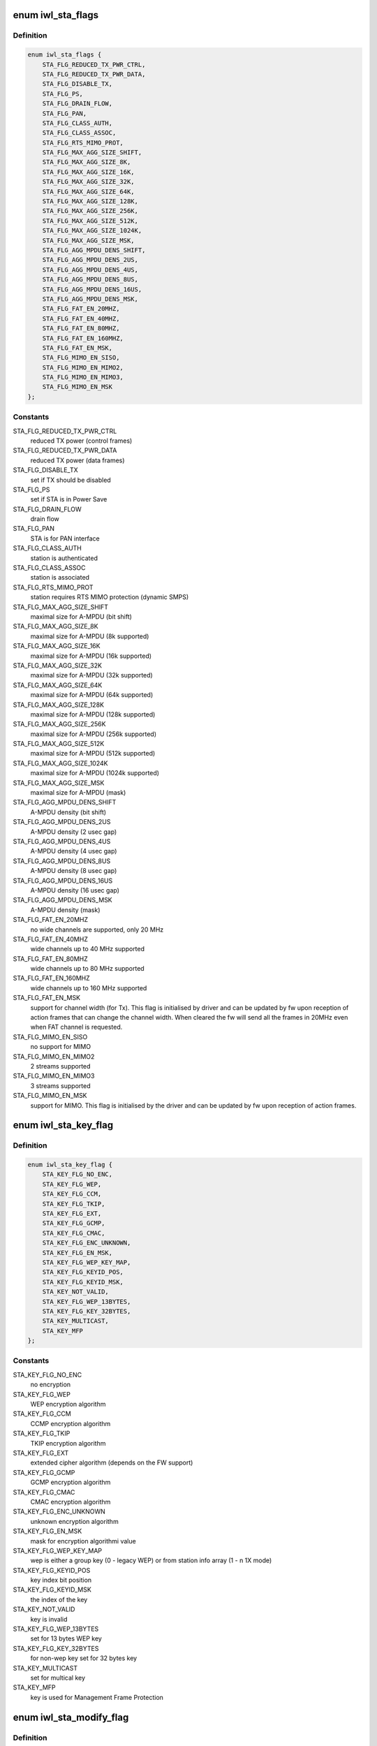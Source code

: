 .. -*- coding: utf-8; mode: rst -*-
.. src-file: drivers/net/wireless/intel/iwlwifi/fw/api/sta.h

.. _`iwl_sta_flags`:

enum iwl_sta_flags
==================

.. c:type:: enum iwl_sta_flags

    flags for the ADD_STA host command

.. _`iwl_sta_flags.definition`:

Definition
----------

.. code-block:: c

    enum iwl_sta_flags {
        STA_FLG_REDUCED_TX_PWR_CTRL,
        STA_FLG_REDUCED_TX_PWR_DATA,
        STA_FLG_DISABLE_TX,
        STA_FLG_PS,
        STA_FLG_DRAIN_FLOW,
        STA_FLG_PAN,
        STA_FLG_CLASS_AUTH,
        STA_FLG_CLASS_ASSOC,
        STA_FLG_RTS_MIMO_PROT,
        STA_FLG_MAX_AGG_SIZE_SHIFT,
        STA_FLG_MAX_AGG_SIZE_8K,
        STA_FLG_MAX_AGG_SIZE_16K,
        STA_FLG_MAX_AGG_SIZE_32K,
        STA_FLG_MAX_AGG_SIZE_64K,
        STA_FLG_MAX_AGG_SIZE_128K,
        STA_FLG_MAX_AGG_SIZE_256K,
        STA_FLG_MAX_AGG_SIZE_512K,
        STA_FLG_MAX_AGG_SIZE_1024K,
        STA_FLG_MAX_AGG_SIZE_MSK,
        STA_FLG_AGG_MPDU_DENS_SHIFT,
        STA_FLG_AGG_MPDU_DENS_2US,
        STA_FLG_AGG_MPDU_DENS_4US,
        STA_FLG_AGG_MPDU_DENS_8US,
        STA_FLG_AGG_MPDU_DENS_16US,
        STA_FLG_AGG_MPDU_DENS_MSK,
        STA_FLG_FAT_EN_20MHZ,
        STA_FLG_FAT_EN_40MHZ,
        STA_FLG_FAT_EN_80MHZ,
        STA_FLG_FAT_EN_160MHZ,
        STA_FLG_FAT_EN_MSK,
        STA_FLG_MIMO_EN_SISO,
        STA_FLG_MIMO_EN_MIMO2,
        STA_FLG_MIMO_EN_MIMO3,
        STA_FLG_MIMO_EN_MSK
    };

.. _`iwl_sta_flags.constants`:

Constants
---------

STA_FLG_REDUCED_TX_PWR_CTRL
    reduced TX power (control frames)

STA_FLG_REDUCED_TX_PWR_DATA
    reduced TX power (data frames)

STA_FLG_DISABLE_TX
    set if TX should be disabled

STA_FLG_PS
    set if STA is in Power Save

STA_FLG_DRAIN_FLOW
    drain flow

STA_FLG_PAN
    STA is for PAN interface

STA_FLG_CLASS_AUTH
    station is authenticated

STA_FLG_CLASS_ASSOC
    station is associated

STA_FLG_RTS_MIMO_PROT
    station requires RTS MIMO protection (dynamic SMPS)

STA_FLG_MAX_AGG_SIZE_SHIFT
    maximal size for A-MPDU (bit shift)

STA_FLG_MAX_AGG_SIZE_8K
    maximal size for A-MPDU (8k supported)

STA_FLG_MAX_AGG_SIZE_16K
    maximal size for A-MPDU (16k supported)

STA_FLG_MAX_AGG_SIZE_32K
    maximal size for A-MPDU (32k supported)

STA_FLG_MAX_AGG_SIZE_64K
    maximal size for A-MPDU (64k supported)

STA_FLG_MAX_AGG_SIZE_128K
    maximal size for A-MPDU (128k supported)

STA_FLG_MAX_AGG_SIZE_256K
    maximal size for A-MPDU (256k supported)

STA_FLG_MAX_AGG_SIZE_512K
    maximal size for A-MPDU (512k supported)

STA_FLG_MAX_AGG_SIZE_1024K
    maximal size for A-MPDU (1024k supported)

STA_FLG_MAX_AGG_SIZE_MSK
    maximal size for A-MPDU (mask)

STA_FLG_AGG_MPDU_DENS_SHIFT
    A-MPDU density (bit shift)

STA_FLG_AGG_MPDU_DENS_2US
    A-MPDU density (2 usec gap)

STA_FLG_AGG_MPDU_DENS_4US
    A-MPDU density (4 usec gap)

STA_FLG_AGG_MPDU_DENS_8US
    A-MPDU density (8 usec gap)

STA_FLG_AGG_MPDU_DENS_16US
    A-MPDU density (16 usec gap)

STA_FLG_AGG_MPDU_DENS_MSK
    A-MPDU density (mask)

STA_FLG_FAT_EN_20MHZ
    no wide channels are supported, only 20 MHz

STA_FLG_FAT_EN_40MHZ
    wide channels up to 40 MHz supported

STA_FLG_FAT_EN_80MHZ
    wide channels up to 80 MHz supported

STA_FLG_FAT_EN_160MHZ
    wide channels up to 160 MHz supported

STA_FLG_FAT_EN_MSK
    support for channel width (for Tx). This flag is
    initialised by driver and can be updated by fw upon reception of
    action frames that can change the channel width. When cleared the fw
    will send all the frames in 20MHz even when FAT channel is requested.

STA_FLG_MIMO_EN_SISO
    no support for MIMO

STA_FLG_MIMO_EN_MIMO2
    2 streams supported

STA_FLG_MIMO_EN_MIMO3
    3 streams supported

STA_FLG_MIMO_EN_MSK
    support for MIMO. This flag is initialised by the
    driver and can be updated by fw upon reception of action frames.

.. _`iwl_sta_key_flag`:

enum iwl_sta_key_flag
=====================

.. c:type:: enum iwl_sta_key_flag

    key flags for the ADD_STA host command

.. _`iwl_sta_key_flag.definition`:

Definition
----------

.. code-block:: c

    enum iwl_sta_key_flag {
        STA_KEY_FLG_NO_ENC,
        STA_KEY_FLG_WEP,
        STA_KEY_FLG_CCM,
        STA_KEY_FLG_TKIP,
        STA_KEY_FLG_EXT,
        STA_KEY_FLG_GCMP,
        STA_KEY_FLG_CMAC,
        STA_KEY_FLG_ENC_UNKNOWN,
        STA_KEY_FLG_EN_MSK,
        STA_KEY_FLG_WEP_KEY_MAP,
        STA_KEY_FLG_KEYID_POS,
        STA_KEY_FLG_KEYID_MSK,
        STA_KEY_NOT_VALID,
        STA_KEY_FLG_WEP_13BYTES,
        STA_KEY_FLG_KEY_32BYTES,
        STA_KEY_MULTICAST,
        STA_KEY_MFP
    };

.. _`iwl_sta_key_flag.constants`:

Constants
---------

STA_KEY_FLG_NO_ENC
    no encryption

STA_KEY_FLG_WEP
    WEP encryption algorithm

STA_KEY_FLG_CCM
    CCMP encryption algorithm

STA_KEY_FLG_TKIP
    TKIP encryption algorithm

STA_KEY_FLG_EXT
    extended cipher algorithm (depends on the FW support)

STA_KEY_FLG_GCMP
    GCMP encryption algorithm

STA_KEY_FLG_CMAC
    CMAC encryption algorithm

STA_KEY_FLG_ENC_UNKNOWN
    unknown encryption algorithm

STA_KEY_FLG_EN_MSK
    mask for encryption algorithmi value

STA_KEY_FLG_WEP_KEY_MAP
    wep is either a group key (0 - legacy WEP) or from
    station info array (1 - n 1X mode)

STA_KEY_FLG_KEYID_POS
    key index bit position

STA_KEY_FLG_KEYID_MSK
    the index of the key

STA_KEY_NOT_VALID
    key is invalid

STA_KEY_FLG_WEP_13BYTES
    set for 13 bytes WEP key

STA_KEY_FLG_KEY_32BYTES
    for non-wep key set for 32 bytes key

STA_KEY_MULTICAST
    set for multical key

STA_KEY_MFP
    key is used for Management Frame Protection

.. _`iwl_sta_modify_flag`:

enum iwl_sta_modify_flag
========================

.. c:type:: enum iwl_sta_modify_flag

    indicate to the fw what flag are being changed

.. _`iwl_sta_modify_flag.definition`:

Definition
----------

.. code-block:: c

    enum iwl_sta_modify_flag {
        STA_MODIFY_QUEUE_REMOVAL,
        STA_MODIFY_TID_DISABLE_TX,
        STA_MODIFY_UAPSD_ACS,
        STA_MODIFY_ADD_BA_TID,
        STA_MODIFY_REMOVE_BA_TID,
        STA_MODIFY_SLEEPING_STA_TX_COUNT,
        STA_MODIFY_PROT_TH,
        STA_MODIFY_QUEUES
    };

.. _`iwl_sta_modify_flag.constants`:

Constants
---------

STA_MODIFY_QUEUE_REMOVAL
    this command removes a queue

STA_MODIFY_TID_DISABLE_TX
    this command modifies \ ``tid_disable_tx``\ 

STA_MODIFY_UAPSD_ACS
    this command modifies \ ``uapsd_acs``\ 

STA_MODIFY_ADD_BA_TID
    this command modifies \ ``add_immediate_ba_tid``\ 

STA_MODIFY_REMOVE_BA_TID
    this command modifies \ ``remove_immediate_ba_tid``\ 

STA_MODIFY_SLEEPING_STA_TX_COUNT
    this command modifies \ ``sleep_tx_count``\ 

STA_MODIFY_PROT_TH
    modify RTS threshold

STA_MODIFY_QUEUES
    modify the queues used by this station

.. _`iwl_sta_mode`:

enum iwl_sta_mode
=================

.. c:type:: enum iwl_sta_mode

    station command mode

.. _`iwl_sta_mode.definition`:

Definition
----------

.. code-block:: c

    enum iwl_sta_mode {
        STA_MODE_ADD,
        STA_MODE_MODIFY
    };

.. _`iwl_sta_mode.constants`:

Constants
---------

STA_MODE_ADD
    add new station

STA_MODE_MODIFY
    modify the station

.. _`iwl_sta_sleep_flag`:

enum iwl_sta_sleep_flag
=======================

.. c:type:: enum iwl_sta_sleep_flag

    type of sleep of the station

.. _`iwl_sta_sleep_flag.definition`:

Definition
----------

.. code-block:: c

    enum iwl_sta_sleep_flag {
        STA_SLEEP_STATE_AWAKE,
        STA_SLEEP_STATE_PS_POLL,
        STA_SLEEP_STATE_UAPSD,
        STA_SLEEP_STATE_MOREDATA
    };

.. _`iwl_sta_sleep_flag.constants`:

Constants
---------

STA_SLEEP_STATE_AWAKE
    station is awake

STA_SLEEP_STATE_PS_POLL
    station is PS-polling

STA_SLEEP_STATE_UAPSD
    station uses U-APSD

STA_SLEEP_STATE_MOREDATA
    set more-data bit on
    (last) released frame

.. _`iwl_mvm_keyinfo`:

struct iwl_mvm_keyinfo
======================

.. c:type:: struct iwl_mvm_keyinfo

    key information

.. _`iwl_mvm_keyinfo.definition`:

Definition
----------

.. code-block:: c

    struct iwl_mvm_keyinfo {
        __le16 key_flags;
        u8 tkip_rx_tsc_byte2;
        u8 reserved1;
        __le16 tkip_rx_ttak;
        u8 key_offset;
        u8 reserved2;
        u8 key;
        __le64 tx_secur_seq_cnt;
        __le64 hw_tkip_mic_rx_key;
        __le64 hw_tkip_mic_tx_key;
    }

.. _`iwl_mvm_keyinfo.members`:

Members
-------

key_flags
    type \ :c:type:`enum iwl_sta_key_flag <iwl_sta_key_flag>`\ 

tkip_rx_tsc_byte2
    TSC[2] for key mix ph1 detection

reserved1
    reserved

tkip_rx_ttak
    10-byte unicast TKIP TTAK for Rx

key_offset
    key offset in the fw's key table

reserved2
    reserved

key
    16-byte unicast decryption key

tx_secur_seq_cnt
    initial RSC / PN needed for replay check

hw_tkip_mic_rx_key
    byte: MIC Rx Key - used for TKIP only

hw_tkip_mic_tx_key
    byte: MIC Tx Key - used for TKIP only

.. _`iwl_mvm_add_sta_cmd_v7`:

struct iwl_mvm_add_sta_cmd_v7
=============================

.. c:type:: struct iwl_mvm_add_sta_cmd_v7

    Add/modify a station in the fw's sta table. ( REPLY_ADD_STA = 0x18 )

.. _`iwl_mvm_add_sta_cmd_v7.definition`:

Definition
----------

.. code-block:: c

    struct iwl_mvm_add_sta_cmd_v7 {
        u8 add_modify;
        u8 awake_acs;
        __le16 tid_disable_tx;
        __le32 mac_id_n_color;
        u8 addr;
        __le16 reserved2;
        u8 sta_id;
        u8 modify_mask;
        __le16 reserved3;
        __le32 station_flags;
        __le32 station_flags_msk;
        u8 add_immediate_ba_tid;
        u8 remove_immediate_ba_tid;
        __le16 add_immediate_ba_ssn;
        __le16 sleep_tx_count;
        __le16 sleep_state_flags;
        __le16 assoc_id;
        __le16 beamform_flags;
        __le32 tfd_queue_msk;
    }

.. _`iwl_mvm_add_sta_cmd_v7.members`:

Members
-------

add_modify
    see \ :c:type:`enum iwl_sta_mode <iwl_sta_mode>`\ 

awake_acs
    ACs to transmit data on while station is sleeping (for U-APSD)

tid_disable_tx
    is tid BIT(tid) enabled for Tx. Clear BIT(x) to enable
    AMPDU for tid x. Set \ ``STA_MODIFY_TID_DISABLE_TX``\  to change this field.

mac_id_n_color
    the Mac context this station belongs to,
    see \ :c:type:`enum iwl_ctxt_id_and_color <iwl_ctxt_id_and_color>`\ 

addr
    station's MAC address

reserved2
    reserved

sta_id
    index of station in uCode's station table

modify_mask
    STA_MODIFY\_\*, selects which parameters to modify vs. leave
    alone. 1 - modify, 0 - don't change.

reserved3
    reserved

station_flags
    look at \ :c:type:`enum iwl_sta_flags <iwl_sta_flags>`\ 

station_flags_msk
    what of \ ``station_flags``\  have changed,
    also \ :c:type:`enum iwl_sta_flags <iwl_sta_flags>`\ 

add_immediate_ba_tid
    tid for which to add block-ack support (Rx)
    Set \ ``STA_MODIFY_ADD_BA_TID``\  to use this field, and also set
    add_immediate_ba_ssn.

remove_immediate_ba_tid
    tid for which to remove block-ack support (Rx)
    Set \ ``STA_MODIFY_REMOVE_BA_TID``\  to use this field

add_immediate_ba_ssn
    ssn for the Rx block-ack session. Used together with
    add_immediate_ba_tid.

sleep_tx_count
    number of packets to transmit to station even though it is
    asleep. Used to synchronise PS-poll and u-APSD responses while ucode
    keeps track of STA sleep state.

sleep_state_flags
    Look at \ :c:type:`enum iwl_sta_sleep_flag <iwl_sta_sleep_flag>`\ .

assoc_id
    assoc_id to be sent in VHT PLCP (9-bit), for grp use 0, for AP
    mac-addr.

beamform_flags
    beam forming controls

tfd_queue_msk
    tfd queues used by this station

.. _`iwl_mvm_add_sta_cmd_v7.description`:

Description
-----------

The device contains an internal table of per-station information, with info
on security keys, aggregation parameters, and Tx rates for initial Tx
attempt and any retries (set by REPLY_TX_LINK_QUALITY_CMD).

ADD_STA sets up the table entry for one station, either creating a new
entry, or modifying a pre-existing one.

.. _`iwl_sta_type`:

enum iwl_sta_type
=================

.. c:type:: enum iwl_sta_type

    FW station types ( REPLY_ADD_STA = 0x18 )

.. _`iwl_sta_type.definition`:

Definition
----------

.. code-block:: c

    enum iwl_sta_type {
        IWL_STA_LINK,
        IWL_STA_GENERAL_PURPOSE,
        IWL_STA_MULTICAST,
        IWL_STA_TDLS_LINK,
        IWL_STA_AUX_ACTIVITY
    };

.. _`iwl_sta_type.constants`:

Constants
---------

IWL_STA_LINK
    Link station - normal RX and TX traffic.

IWL_STA_GENERAL_PURPOSE
    General purpose. In AP mode used for beacons
    and probe responses.

IWL_STA_MULTICAST
    multicast traffic,

IWL_STA_TDLS_LINK
    TDLS link station

IWL_STA_AUX_ACTIVITY
    auxilary station (scan, ROC and so on).

.. _`iwl_mvm_add_sta_cmd`:

struct iwl_mvm_add_sta_cmd
==========================

.. c:type:: struct iwl_mvm_add_sta_cmd

    Add/modify a station in the fw's sta table. ( REPLY_ADD_STA = 0x18 )

.. _`iwl_mvm_add_sta_cmd.definition`:

Definition
----------

.. code-block:: c

    struct iwl_mvm_add_sta_cmd {
        u8 add_modify;
        u8 awake_acs;
        __le16 tid_disable_tx;
        __le32 mac_id_n_color;
        u8 addr;
        __le16 reserved2;
        u8 sta_id;
        u8 modify_mask;
        __le16 reserved3;
        __le32 station_flags;
        __le32 station_flags_msk;
        u8 add_immediate_ba_tid;
        u8 remove_immediate_ba_tid;
        __le16 add_immediate_ba_ssn;
        __le16 sleep_tx_count;
        u8 sleep_state_flags;
        u8 station_type;
        __le16 assoc_id;
        __le16 beamform_flags;
        __le32 tfd_queue_msk;
        __le16 rx_ba_window;
        u8 sp_length;
        u8 uapsd_acs;
    }

.. _`iwl_mvm_add_sta_cmd.members`:

Members
-------

add_modify
    see \ :c:type:`enum iwl_sta_mode <iwl_sta_mode>`\ 

awake_acs
    ACs to transmit data on while station is sleeping (for U-APSD)

tid_disable_tx
    is tid BIT(tid) enabled for Tx. Clear BIT(x) to enable
    AMPDU for tid x. Set \ ``STA_MODIFY_TID_DISABLE_TX``\  to change this field.

mac_id_n_color
    the Mac context this station belongs to,
    see \ :c:type:`enum iwl_ctxt_id_and_color <iwl_ctxt_id_and_color>`\ 

addr
    station's MAC address

reserved2
    reserved

sta_id
    index of station in uCode's station table

modify_mask
    STA_MODIFY\_\*, selects which parameters to modify vs. leave
    alone. 1 - modify, 0 - don't change.

reserved3
    reserved

station_flags
    look at \ :c:type:`enum iwl_sta_flags <iwl_sta_flags>`\ 

station_flags_msk
    what of \ ``station_flags``\  have changed,
    also \ :c:type:`enum iwl_sta_flags <iwl_sta_flags>`\ 

add_immediate_ba_tid
    tid for which to add block-ack support (Rx)
    Set \ ``STA_MODIFY_ADD_BA_TID``\  to use this field, and also set
    add_immediate_ba_ssn.

remove_immediate_ba_tid
    tid for which to remove block-ack support (Rx)
    Set \ ``STA_MODIFY_REMOVE_BA_TID``\  to use this field

add_immediate_ba_ssn
    ssn for the Rx block-ack session. Used together with
    add_immediate_ba_tid.

sleep_tx_count
    number of packets to transmit to station even though it is
    asleep. Used to synchronise PS-poll and u-APSD responses while ucode
    keeps track of STA sleep state.

sleep_state_flags
    Look at \ :c:type:`enum iwl_sta_sleep_flag <iwl_sta_sleep_flag>`\ .

station_type
    type of this station. See \ :c:type:`enum iwl_sta_type <iwl_sta_type>`\ .

assoc_id
    assoc_id to be sent in VHT PLCP (9-bit), for grp use 0, for AP
    mac-addr.

beamform_flags
    beam forming controls

tfd_queue_msk
    tfd queues used by this station.
    Obselete for new TX API (9 and above).

rx_ba_window
    aggregation window size

sp_length
    the size of the SP as it appears in the WME IE

uapsd_acs
    4 LS bits are trigger enabled ACs, 4 MS bits are the deliver
    enabled ACs.

.. _`iwl_mvm_add_sta_cmd.description`:

Description
-----------

The device contains an internal table of per-station information, with info
on security keys, aggregation parameters, and Tx rates for initial Tx
attempt and any retries (set by REPLY_TX_LINK_QUALITY_CMD).

ADD_STA sets up the table entry for one station, either creating a new
entry, or modifying a pre-existing one.

.. _`iwl_mvm_add_sta_key_common`:

struct iwl_mvm_add_sta_key_common
=================================

.. c:type:: struct iwl_mvm_add_sta_key_common

    add/modify sta key common part ( REPLY_ADD_STA_KEY = 0x17 )

.. _`iwl_mvm_add_sta_key_common.definition`:

Definition
----------

.. code-block:: c

    struct iwl_mvm_add_sta_key_common {
        u8 sta_id;
        u8 key_offset;
        __le16 key_flags;
        u8 key;
        u8 rx_secur_seq_cnt;
    }

.. _`iwl_mvm_add_sta_key_common.members`:

Members
-------

sta_id
    index of station in uCode's station table

key_offset
    key offset in key storage

key_flags
    type \ :c:type:`enum iwl_sta_key_flag <iwl_sta_key_flag>`\ 

key
    key material data

rx_secur_seq_cnt
    RX security sequence counter for the key

.. _`iwl_mvm_add_sta_key_cmd_v1`:

struct iwl_mvm_add_sta_key_cmd_v1
=================================

.. c:type:: struct iwl_mvm_add_sta_key_cmd_v1

    add/modify sta key

.. _`iwl_mvm_add_sta_key_cmd_v1.definition`:

Definition
----------

.. code-block:: c

    struct iwl_mvm_add_sta_key_cmd_v1 {
        struct iwl_mvm_add_sta_key_common common;
        u8 tkip_rx_tsc_byte2;
        u8 reserved;
        __le16 tkip_rx_ttak;
    }

.. _`iwl_mvm_add_sta_key_cmd_v1.members`:

Members
-------

common
    see \ :c:type:`struct iwl_mvm_add_sta_key_common <iwl_mvm_add_sta_key_common>`\ 

tkip_rx_tsc_byte2
    TSC[2] for key mix ph1 detection

reserved
    reserved

tkip_rx_ttak
    10-byte unicast TKIP TTAK for Rx

.. _`iwl_mvm_add_sta_key_cmd`:

struct iwl_mvm_add_sta_key_cmd
==============================

.. c:type:: struct iwl_mvm_add_sta_key_cmd

    add/modify sta key

.. _`iwl_mvm_add_sta_key_cmd.definition`:

Definition
----------

.. code-block:: c

    struct iwl_mvm_add_sta_key_cmd {
        struct iwl_mvm_add_sta_key_common common;
        __le64 rx_mic_key;
        __le64 tx_mic_key;
        __le64 transmit_seq_cnt;
    }

.. _`iwl_mvm_add_sta_key_cmd.members`:

Members
-------

common
    see \ :c:type:`struct iwl_mvm_add_sta_key_common <iwl_mvm_add_sta_key_common>`\ 

rx_mic_key
    TKIP RX unicast or multicast key

tx_mic_key
    TKIP TX key

transmit_seq_cnt
    TSC, transmit packet number

.. _`iwl_mvm_add_sta_rsp_status`:

enum iwl_mvm_add_sta_rsp_status
===============================

.. c:type:: enum iwl_mvm_add_sta_rsp_status

    status in the response to ADD_STA command

.. _`iwl_mvm_add_sta_rsp_status.definition`:

Definition
----------

.. code-block:: c

    enum iwl_mvm_add_sta_rsp_status {
        ADD_STA_SUCCESS,
        ADD_STA_STATIONS_OVERLOAD,
        ADD_STA_IMMEDIATE_BA_FAILURE,
        ADD_STA_MODIFY_NON_EXISTING_STA
    };

.. _`iwl_mvm_add_sta_rsp_status.constants`:

Constants
---------

ADD_STA_SUCCESS
    operation was executed successfully

ADD_STA_STATIONS_OVERLOAD
    no room left in the fw's station table

ADD_STA_IMMEDIATE_BA_FAILURE
    can't add Rx block ack session

ADD_STA_MODIFY_NON_EXISTING_STA
    driver requested to modify a station that
    doesn't exist.

.. _`iwl_mvm_rm_sta_cmd`:

struct iwl_mvm_rm_sta_cmd
=========================

.. c:type:: struct iwl_mvm_rm_sta_cmd

    Add / modify a station in the fw's station table ( REMOVE_STA = 0x19 )

.. _`iwl_mvm_rm_sta_cmd.definition`:

Definition
----------

.. code-block:: c

    struct iwl_mvm_rm_sta_cmd {
        u8 sta_id;
        u8 reserved;
    }

.. _`iwl_mvm_rm_sta_cmd.members`:

Members
-------

sta_id
    the station id of the station to be removed

reserved
    reserved

.. _`iwl_mvm_mgmt_mcast_key_cmd_v1`:

struct iwl_mvm_mgmt_mcast_key_cmd_v1
====================================

.. c:type:: struct iwl_mvm_mgmt_mcast_key_cmd_v1

    ( MGMT_MCAST_KEY = 0x1f )

.. _`iwl_mvm_mgmt_mcast_key_cmd_v1.definition`:

Definition
----------

.. code-block:: c

    struct iwl_mvm_mgmt_mcast_key_cmd_v1 {
        __le32 ctrl_flags;
        u8 igtk;
        u8 k1;
        u8 k2;
        __le32 key_id;
        __le32 sta_id;
        __le64 receive_seq_cnt;
    }

.. _`iwl_mvm_mgmt_mcast_key_cmd_v1.members`:

Members
-------

ctrl_flags
    &enum iwl_sta_key_flag

igtk
    IGTK key material

k1
    unused

k2
    unused

key_id
    key ID

sta_id
    station ID that support IGTK

receive_seq_cnt
    initial RSC/PN needed for replay check

.. _`iwl_mvm_mgmt_mcast_key_cmd`:

struct iwl_mvm_mgmt_mcast_key_cmd
=================================

.. c:type:: struct iwl_mvm_mgmt_mcast_key_cmd

    ( MGMT_MCAST_KEY = 0x1f )

.. _`iwl_mvm_mgmt_mcast_key_cmd.definition`:

Definition
----------

.. code-block:: c

    struct iwl_mvm_mgmt_mcast_key_cmd {
        __le32 ctrl_flags;
        u8 igtk;
        __le32 key_id;
        __le32 sta_id;
        __le64 receive_seq_cnt;
    }

.. _`iwl_mvm_mgmt_mcast_key_cmd.members`:

Members
-------

ctrl_flags
    &enum iwl_sta_key_flag

igtk
    IGTK master key

key_id
    key ID

sta_id
    station ID that support IGTK

receive_seq_cnt
    initial RSC/PN needed for replay check

.. _`iwl_mvm_eosp_notification`:

struct iwl_mvm_eosp_notification
================================

.. c:type:: struct iwl_mvm_eosp_notification

    EOSP notification from firmware

.. _`iwl_mvm_eosp_notification.definition`:

Definition
----------

.. code-block:: c

    struct iwl_mvm_eosp_notification {
        __le32 remain_frame_count;
        __le32 sta_id;
    }

.. _`iwl_mvm_eosp_notification.members`:

Members
-------

remain_frame_count
    # of frames remaining, non-zero if SP was cut
    short by GO absence

sta_id
    station ID

.. This file was automatic generated / don't edit.

